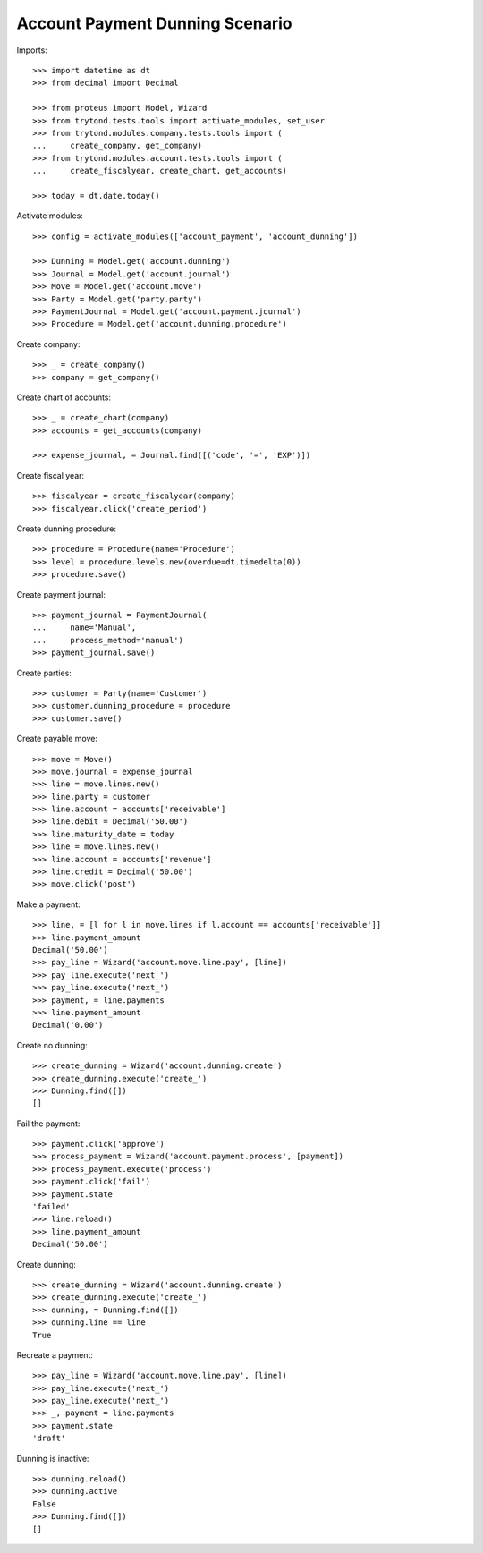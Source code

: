 ================================
Account Payment Dunning Scenario
================================

Imports::

    >>> import datetime as dt
    >>> from decimal import Decimal

    >>> from proteus import Model, Wizard
    >>> from trytond.tests.tools import activate_modules, set_user
    >>> from trytond.modules.company.tests.tools import (
    ...     create_company, get_company)
    >>> from trytond.modules.account.tests.tools import (
    ...     create_fiscalyear, create_chart, get_accounts)

    >>> today = dt.date.today()

Activate modules::

    >>> config = activate_modules(['account_payment', 'account_dunning'])

    >>> Dunning = Model.get('account.dunning')
    >>> Journal = Model.get('account.journal')
    >>> Move = Model.get('account.move')
    >>> Party = Model.get('party.party')
    >>> PaymentJournal = Model.get('account.payment.journal')
    >>> Procedure = Model.get('account.dunning.procedure')

Create company::

    >>> _ = create_company()
    >>> company = get_company()

Create chart of accounts::

    >>> _ = create_chart(company)
    >>> accounts = get_accounts(company)

    >>> expense_journal, = Journal.find([('code', '=', 'EXP')])

Create fiscal year::

    >>> fiscalyear = create_fiscalyear(company)
    >>> fiscalyear.click('create_period')

Create dunning procedure::

    >>> procedure = Procedure(name='Procedure')
    >>> level = procedure.levels.new(overdue=dt.timedelta(0))
    >>> procedure.save()

Create payment journal::

    >>> payment_journal = PaymentJournal(
    ...     name='Manual',
    ...     process_method='manual')
    >>> payment_journal.save()

Create parties::

    >>> customer = Party(name='Customer')
    >>> customer.dunning_procedure = procedure
    >>> customer.save()

Create payable move::

    >>> move = Move()
    >>> move.journal = expense_journal
    >>> line = move.lines.new()
    >>> line.party = customer
    >>> line.account = accounts['receivable']
    >>> line.debit = Decimal('50.00')
    >>> line.maturity_date = today
    >>> line = move.lines.new()
    >>> line.account = accounts['revenue']
    >>> line.credit = Decimal('50.00')
    >>> move.click('post')

Make a payment::

    >>> line, = [l for l in move.lines if l.account == accounts['receivable']]
    >>> line.payment_amount
    Decimal('50.00')
    >>> pay_line = Wizard('account.move.line.pay', [line])
    >>> pay_line.execute('next_')
    >>> pay_line.execute('next_')
    >>> payment, = line.payments
    >>> line.payment_amount
    Decimal('0.00')

Create no dunning::

    >>> create_dunning = Wizard('account.dunning.create')
    >>> create_dunning.execute('create_')
    >>> Dunning.find([])
    []

Fail the payment::

    >>> payment.click('approve')
    >>> process_payment = Wizard('account.payment.process', [payment])
    >>> process_payment.execute('process')
    >>> payment.click('fail')
    >>> payment.state
    'failed'
    >>> line.reload()
    >>> line.payment_amount
    Decimal('50.00')

Create dunning::

    >>> create_dunning = Wizard('account.dunning.create')
    >>> create_dunning.execute('create_')
    >>> dunning, = Dunning.find([])
    >>> dunning.line == line
    True

Recreate a payment::

    >>> pay_line = Wizard('account.move.line.pay', [line])
    >>> pay_line.execute('next_')
    >>> pay_line.execute('next_')
    >>> _, payment = line.payments
    >>> payment.state
    'draft'

Dunning is inactive::

    >>> dunning.reload()
    >>> dunning.active
    False
    >>> Dunning.find([])
    []
